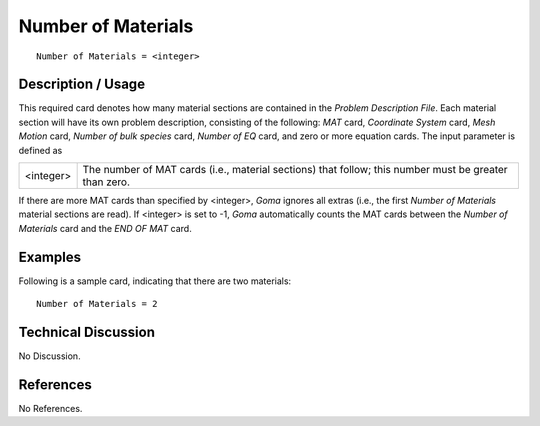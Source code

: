 ***********************
**Number of Materials**
***********************

::

	Number of Materials = <integer>

-----------------------
**Description / Usage**
-----------------------

This required card denotes how many material sections are contained in the *Problem Description File*. Each material section will have its own problem description, consisting of the following: *MAT* card, *Coordinate System* card, *Mesh Motion* card, *Number of bulk species* card, *Number of EQ* card, and zero or more equation cards. The input parameter is defined as

=========== ======================================================
<integer>   The number of MAT cards (i.e., material sections) that
            follow; this number must be greater than zero.
=========== ======================================================

If there are more MAT cards than specified by <integer>, *Goma* ignores all extras (i.e., the first *Number of Materials* material sections are read). If <integer> is set to -1, *Goma* automatically counts the MAT cards between the *Number of Materials* card and the *END OF MAT* card.

------------
**Examples**
------------

Following is a sample card, indicating that there are two materials:
::

   Number of Materials = 2

-------------------------
**Technical Discussion**
-------------------------

No Discussion.



--------------
**References**
--------------

No References.